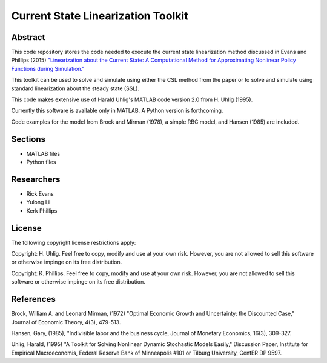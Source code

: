 ===================================
Current State Linearization Toolkit
===================================


Abstract
========
This code repository stores the code needed to execute the current state linearization method discussed in Evans and Phillips (2015) `"Linearization about the Current State: A Computational Method for Approximating Nonlinear Policy Functions during Simulation." <https://drive.google.com/file/d/0B6KGaihAO5TJZGJLemE1V1d5bFE/view>`_

This toolkit can be used to solve and simulate using either the CSL method from the paper or to solve and simulate using standard linearization about the steady state (SSL).  

This code makes extensive use of Harald Uhlig's MATLAB code version 2.0 from H. Uhlig (1995).

Currently this software is available only in MATLAB.  A Python version is forthcoming.

Code examples for the model from Brock and Mirman (1978), a simple RBC model, and Hansen (1985) are included.


Sections
========
* MATLAB files
* Python files


Researchers
===========
- Rick Evans
- Yulong Li
- Kerk Phillips


License
=======

The following copyright license restrictions apply:

Copyright: H. Uhlig.  Feel free to copy, modify and use at your own risk.  However, you are not allowed to sell this software or otherwise impinge on its free distribution.

Copyright: K. Phillips.  Feel free to copy, modify and use at your own risk.  However, you are not allowed to sell this software or otherwise impinge on its free distribution.


References
==========

Brock, William A. and Leonard Mirman, (1972) "Optimal Economic Growth and Uncertainty: the Discounted Case," Journal of Economic Theory, 4(3), 479-513.

Hansen, Gary, (1985), "Indivisible labor and the business cycle, Journal of Monetary Economics, 16(3), 309-327.

Uhlig, Harald, (1995) "A Toolkit for Solving Nonlinear Dynamic Stochastic Models Easily," Discussion Paper, Institute for Empirical Macroeconomis, Federal Reserve Bank of Minneapolis #101 or Tilburg University, CentER DP 9597.